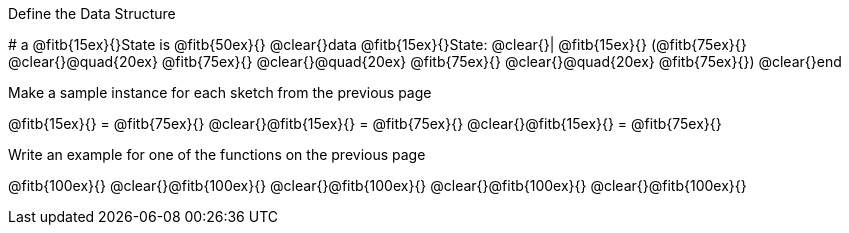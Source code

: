 [.recipe_title]
Define the Data Structure

[.wrapper]
--
# a @fitb{15ex}{}State is @fitb{50ex}{}
@clear{}data @fitb{15ex}{}State:
@clear{}| @fitb{15ex}{} (@fitb{75ex}{}
@clear{}@quad{20ex} @fitb{75ex}{}
@clear{}@quad{20ex} @fitb{75ex}{}
@clear{}@quad{20ex} @fitb{75ex}{})
@clear{}end
--

[.recipe_title]
Make a sample instance for each sketch from the previous page

[.wrapper]
--
@fitb{15ex}{} = @fitb{75ex}{}
@clear{}@fitb{15ex}{} = @fitb{75ex}{}
@clear{}@fitb{15ex}{} = @fitb{75ex}{}
--

[.recipe_title]
Write an example for one of the functions on the previous page

[.wrapper]
--
@fitb{100ex}{}
@clear{}@fitb{100ex}{}
@clear{}@fitb{100ex}{}
@clear{}@fitb{100ex}{}
@clear{}@fitb{100ex}{}
--
